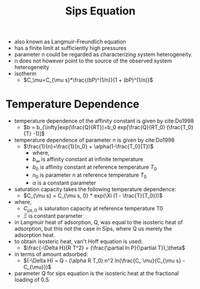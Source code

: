 #+TITLE: Sips Equation

- also known as Langmuir-Freundlich equation
- has a finite limit at sufficiently high pressures
- parameter n could be regarded as characterizing system heterogeneity.
- n does not however point to the source of the observed system heterogeneity
- isotherm
  - $C_\mu=C_{\mu s}*\frac{(bP)^(1/n)}{1 + (bP)^(1/n)}$

* Temperature Dependence
- temperature dependence of the affinity constant is given by cite:Do1998
  - $b = b_{\infty}exp(\frac{Q}{RT})=b_0 exp[\frac{Q}{RT_0} (\frac{T_0}{T} -1)]$
- temperature dependence of parameter n is given by cite:Do1998
  - $\frac{1}{n}=\frac{1}{n_0} + \alpha(1-\frac{T_0}{T})$
    - where,
    - $b_\infty$ is affinity constant at infinite temperature
    - $b_0$ is affinity constant at reference temperature $T_0$
    - $n_0$ is parameter n at reference temperature $T_0$
    - $\alpha$ is a constant parameter
- saturation capacity takes the following temperature dependence: 
  - $C_{\mu s} = C_{\mu s, 0} * exp(\Xi (1 - \frac{T}{T_0}))$
- where,
  - $C_{\mu s, 0}$ is saturation capacity at reference temperature T0
  - $\Xi$ is constant parameter
- in Langmuir heat of adsorption, Q, was equal to the isosteric heat of adsorption, but this not the case in Sips, where Q us merely the adsorption heat.
- to obtain isosteric heat, van't Hoff equation is used:
  - $\frac{-\Delta H}{R T^2} = (\frac{\partial ln P}{\partial T})_\theta$
- in terms of amount adsorbed: 
  - $(-\Delta H) = Q - (\alpha R T_0) n^2 ln(\frac{C_ \mu}{C_{\mu s} - C_{\mu}})$
- parameter Q for sips equation is the isosteric heat at the fractional loading of 0.5.
